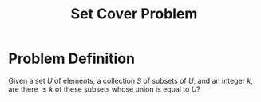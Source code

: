 :PROPERTIES:
:ID:       ae9e71d5-40b9-445a-8ed7-0061c9417bfe
:END:
#+title: Set Cover Problem
#+filetags: :np:

* Problem Definition
Given a set $U$ of elements, a collection $S$ of subsets of $U$, and an integer $k$, are there $\leq k$ of these subsets whose union is equal to $U$?
